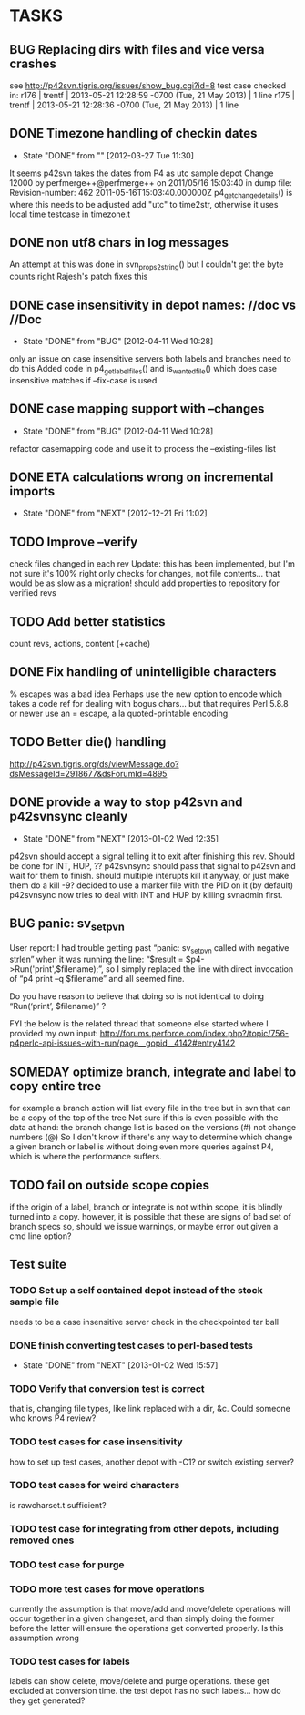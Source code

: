 * TASKS
** BUG Replacing dirs with files and vice versa crashes
   see http://p42svn.tigris.org/issues/show_bug.cgi?id=8
   test case checked in:
   r176 | trentf | 2013-05-21 12:28:59 -0700 (Tue, 21 May 2013) | 1 line
   r175 | trentf | 2013-05-21 12:28:36 -0700 (Tue, 21 May 2013) | 1 line
** DONE Timezone handling of checkin dates
   CLOSED: [2012-03-27 Tue 11:30]
   - State "DONE"       from ""           [2012-03-27 Tue 11:30]
   It seems p42svn takes the dates from P4 as utc
   sample depot
   Change 12000 by perfmerge++@perfmerge++ on 2011/05/16 15:03:40
   in dump file:
   Revision-number: 462
   2011-05-16T15:03:40.000000Z
   p4_get_change_details() is where this needs to be adjusted
   add "utc" to time2str, otherwise it uses local time
   testcase in timezone.t
** DONE non utf8 chars in log messages
   An attempt at this was done in svn_props2string()
   but I couldn't get the byte counts right
   Rajesh's patch fixes this
** DONE case insensitivity in depot names:  //doc vs //Doc
   CLOSED: [2012-04-11 Wed 10:28]
   - State "DONE"       from "BUG"        [2012-04-11 Wed 10:28]
   only an issue on case insensitive servers
   both labels and branches need to do this
   Added code in p4_get_label_files() and is_wanted_file()
   which does case insensitive matches if --fix-case is used
** DONE case mapping support with --changes
   CLOSED: [2012-04-11 Wed 10:28]
   - State "DONE"       from "BUG"        [2012-04-11 Wed 10:28]
   refactor casemapping code and use it to process the --existing-files list   
** DONE ETA calculations wrong on incremental imports
   CLOSED: [2012-12-21 Fri 11:02]
   - State "DONE"       from "NEXT"       [2012-12-21 Fri 11:02]
** TODO Improve --verify
   check files changed in each rev
   Update:  this has been implemented, but I'm not sure it's 100% right
   only checks for changes, not file contents... that would be as slow as a migration!
   should add properties to repository for verified revs
** TODO Add better statistics
   count revs, actions, content (+cache)
** DONE Fix handling of unintelligible characters
   % escapes was a bad idea
   Perhaps use the new option to encode which takes a code ref for dealing
   with bogus chars... but that requires Perl 5.8.8 or newer
   use an = escape, a la quoted-printable encoding
** TODO Better die() handling
   http://p42svn.tigris.org/ds/viewMessage.do?dsMessageId=2918677&dsForumId=4895
** DONE provide a way to stop p42svn and p42svnsync cleanly
   CLOSED: [2013-01-02 Wed 12:35]
   - State "DONE"       from "NEXT"       [2013-01-02 Wed 12:35]
   p42svn should accept a signal telling it to exit after finishing this rev.
   Should be done for INT, HUP, ??
   p42svnsync should pass that signal to p42svn and wait for them to finish.
   should multiple interupts kill it anyway, or just make them do a kill -9?
   decided to use a marker file with the PID on it (by default)
   p42svnsync now tries to deal with INT and HUP by killing svnadmin first.
** BUG panic: sv_setpvn
   User report:
   I had trouble getting past “panic: sv_setpvn called with negative
   strlen” when it was running the line:
   “$result = $p4->Run('print',$filename);”,
   so I simply replaced the line with direct invocation of
   “p4 print –q $filename” and all seemed fine.
   
   Do you have reason to believe that doing so is not identical to doing
   “Run(‘print’, $filename)” ?

   FYI the below is the related thread that someone else started where I provided my own input:
   http://forums.perforce.com/index.php?/topic/756-p4perlc-api-issues-with-run/page__gopid__4142#entry4142

** SOMEDAY optimize branch, integrate and label to copy entire tree
   for example a branch action will list every file in the tree
   but in svn that can be a copy of the top of the tree
   Not sure if this is even possible with the data at hand:
   the branch change list is based on the versions (#) not change numbers (@)
   So I don't know if there's any way to determine which change a given
   branch or label is without doing even more queries against P4, which
   is where the performance suffers.
** TODO fail on outside scope copies
   if the origin of a label, branch or integrate is not within scope,
   it is blindly turned into a copy.
   however, it is possible that these are signs of bad set of branch specs
   so, should we issue warnings, or maybe error out given a cmd line option?
** Test suite
*** TODO Set up a self contained depot instead of the stock sample file
    needs to be a case insensitive server
    check in the checkpointed tar ball
*** DONE finish converting test cases to perl-based tests
    CLOSED: [2013-01-02 Wed 15:57]
    - State "DONE"       from "NEXT"       [2013-01-02 Wed 15:57]
*** TODO Verify that conversion test is correct
    that is, changing file types, like link replaced with a dir, &c.
    Could someone who knows P4 review?
*** TODO test cases for case insensitivity
    how to set up test cases, another depot with -C1?
    or switch existing server?
*** TODO test cases for weird characters
    is rawcharset.t sufficient?
*** TODO test case for integrating from other depots, including removed ones
*** TODO test case for purge
*** TODO more test cases for move operations
    currently the assumption is that move/add and move/delete operations will
    occur together in a given changeset, and than simply doing the former
    before the latter will ensure the operations get converted properly.
    Is this assumption wrong
*** TODO test cases for labels
    labels can show delete, move/delete and purge operations.
    these get excluded at conversion time.
    the test depot has no such labels... how do they get generated?
